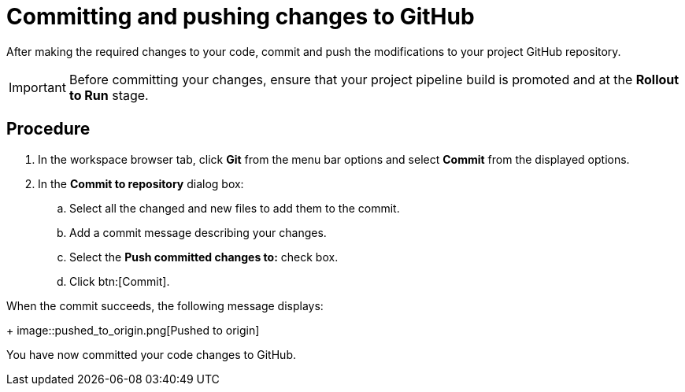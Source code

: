 [id="committing_pushing_changes_git-{context}"]
= Committing and pushing changes to GitHub

// contexts: user-guide, hello-world

After making the required changes to your code, commit and push the modifications to your project GitHub repository.

IMPORTANT: Before committing your changes, ensure that your project pipeline build is promoted and at the *Rollout to Run* stage.

// for user-guide
ifeval::["{context}" == "user-guide"]
.Prerequisites

* Add a new or existing codebase to {osio}.
* Create a Che workspace for your target codebase.
* Make the required changes to your code and then run and test the code by clicking the *run* option from the Run button (image:tri_run.png[title="Run button"]).
endif::[]

[discrete]
== Procedure

. In the workspace browser tab, click *Git* from the menu bar options and select *Commit* from the displayed options.

. In the *Commit to repository* dialog box:

.. Select all the changed and new files to add them to the commit.
.. Add a commit message describing your changes.
.. Select the *Push committed changes to:* check box.
.. Click btn:[Commit].

When the commit succeeds, the following message displays:
+
image::pushed_to_origin.png[Pushed to origin]

You have now committed your code changes to GitHub.

//for hello world
ifeval::["{context}" == "hello-world"]
You have now completed the task, *Modify the quickstart codebase*, in the *Test Iteration*. Change the state of the work item to *Closed* using the *Plan* tab.
endif::[]
